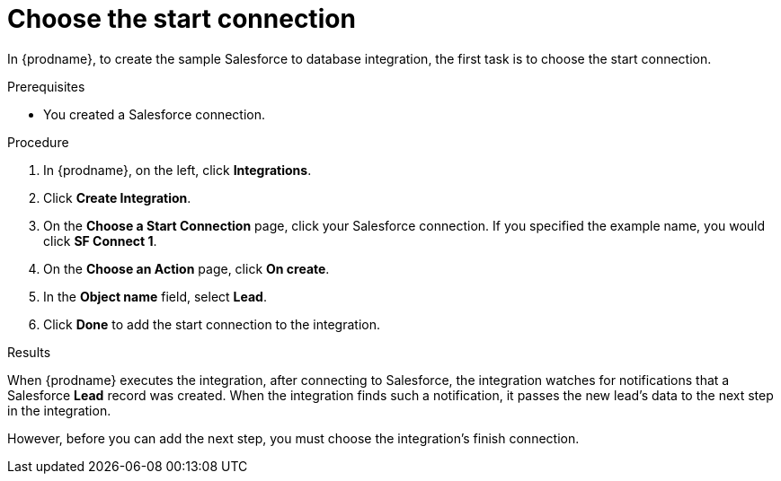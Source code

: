 // Module included in the following assemblies:
// sf2db_create_integration.adoc

[id='sf2db-choose-start-connection_{context}']
= Choose the start connection

In {prodname}, to create the sample Salesforce to database integration, 
the first task is to choose the start connection. 

.Prerequisites

* You created a Salesforce connection. 

.Procedure

. In {prodname}, on the left, click *Integrations*.
. Click *Create Integration*.
. On the *Choose a Start Connection* page, click your
Salesforce connection. If you specified the example name,
you would click *SF Connect 1*.
. On the *Choose an Action* page, click *On create*.
. In the *Object name* field, select *Lead*.
. Click *Done* to add the start connection to the integration.

.Results
When {prodname} executes the integration, after connecting to Salesforce, 
the integration watches for notifications that a Salesforce *Lead*
record was created.
When the integration finds such a notification, it passes the new
lead's data to the next step in the integration.

However, before you can add the next step, you must choose the
integration's finish connection.
